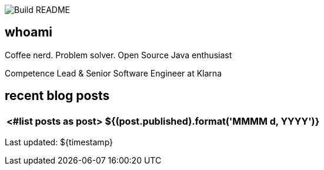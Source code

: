 image:https://github.com/rk13/rk13/workflows/Update%20README/badge.svg[Build README]

## whoami

Coffee nerd. Problem solver. Open Source Java enthusiast

Competence Lead & Senior Software Engineer at Klarna

## recent blog posts

[options="autowidth",cols=2,stripes=even]
|===
<#list posts as post>

| ${(post.published).format('MMMM d, YYYY')}
| ${post.link}[${post.title}^]
</#list>
|===

Last updated: ${timestamp} 